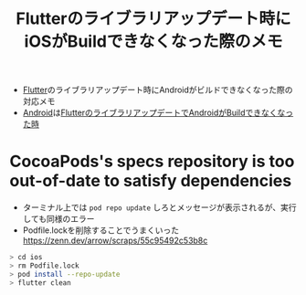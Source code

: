 :PROPERTIES:
:ID:       1B5918BB-505F-4DF1-B578-19A84A89301B
:END:
#+title: Flutterのライブラリアップデート時にiOSがBuildできなくなった際のメモ

- [[id:92CA83DB-6830-4473-944B-F49B8AD1C31A][Flutter]]のライブラリアップデート時にAndroidがビルドできなくなった際の対応メモ
- [[id:DF5598A5-145F-40E7-BCF9-5B21F27208C4][Android]]は[[id:FB63F4F5-EC4C-4545-8495-0AA7A8DE675B][FlutterのライブラリアップデートでAndroidがBuildできなくなった時]]


* CocoaPods's specs repository is too out-of-date to satisfy dependencies
- ターミナル上では ~pod repo update~ しろとメッセージが表示されるが、実行しても同様のエラー
- Podfile.lockを削除することでうまくいった
  https://zenn.dev/arrow/scraps/55c95492c53b8c
#+begin_src bash
> cd ios
> rm Podfile.lock
> pod install --repo-update
> flutter clean
#+end_src

